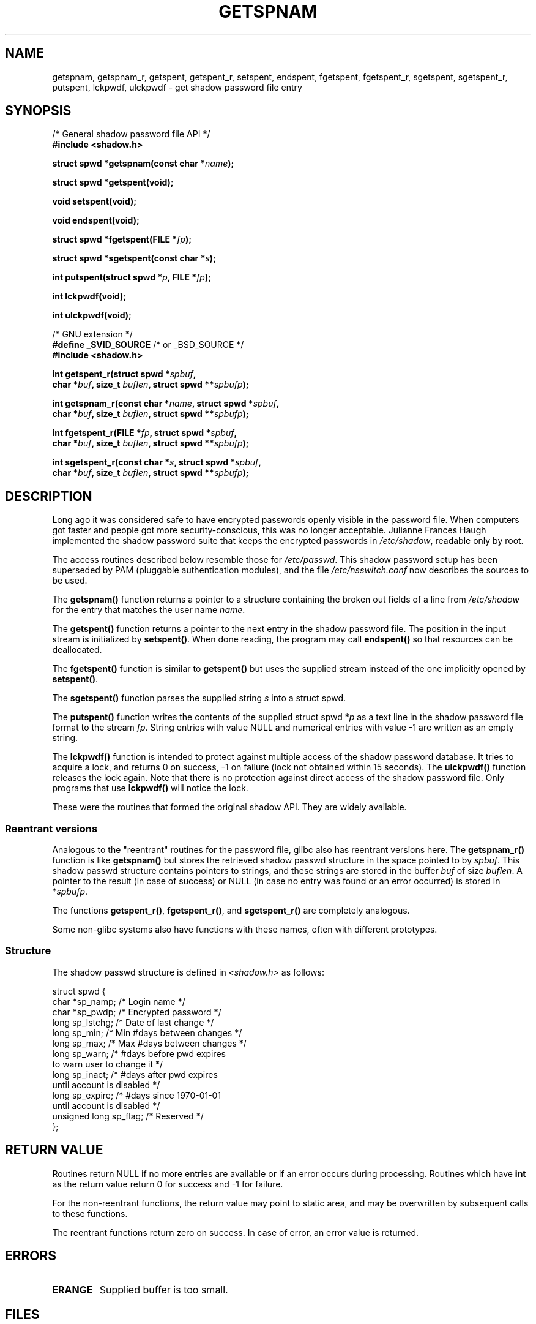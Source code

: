 .\" Copyright (c) 2003 Andries Brouwer (aeb@cwi.nl) and
.\" Walter Harms (walter.harms@informatik.uni-oldenburg.de)
.\"
.\" Distributed under GPL
.\"
.TH GETSPNAM 3  2003-11-15 "Shadow" "Linux Programmer's Manual"
.SH NAME
getspnam, getspnam_r, getspent, getspent_r, setspent, endspent,
fgetspent, fgetspent_r, sgetspent, sgetspent_r, putspent,
lckpwdf, ulckpwdf \- get shadow password file entry
.SH SYNOPSIS
.nf
/* General shadow password file API */
.br
.B #include <shadow.h>
.sp
.BI "struct spwd *getspnam(const char *" name );
.sp
.B struct spwd *getspent(void);
.sp
.B void setspent(void);
.sp
.B void endspent(void);
.sp
.BI "struct spwd *fgetspent(FILE *" fp );
.sp
.BI "struct spwd *sgetspent(const char *" s );
.sp
.BI "int putspent(struct spwd *" p ", FILE *" fp );
.sp
.B int lckpwdf(void);
.sp
.B int ulckpwdf(void);
.sp
/* GNU extension */
.br
.BR "#define _SVID_SOURCE" "    /* or _BSD_SOURCE */
.br
.B #include <shadow.h>
.sp
.BI "int getspent_r(struct spwd *" spbuf ,
.br
.BI "        char *" buf ", size_t " buflen ", struct spwd **" spbufp );
.sp
.BI "int getspnam_r(const char *" name ", struct spwd *" spbuf ,
.br
.BI "        char *" buf ", size_t " buflen ", struct spwd **" spbufp );
.sp
.BI "int fgetspent_r(FILE *" fp ", struct spwd *" spbuf ,
.br
.BI "        char *" buf ", size_t " buflen ", struct spwd **" spbufp );
.sp
.BI "int sgetspent_r(const char *" s ", struct spwd *" spbuf ,
.br
.BI "        char *" buf ", size_t " buflen ", struct spwd **" spbufp );
.sp
.fi
.SH DESCRIPTION
Long ago it was considered safe to have encrypted passwords openly
visible in the password file. When computers got faster and people
got more security-conscious, this was no longer acceptable.
Julianne Frances Haugh implemented the shadow password suite
that keeps the encrypted passwords in
.IR /etc/shadow ,
readable only by root.
.LP
The access routines described below resemble those for
.IR /etc/passwd .
This shadow password setup has been superseded by PAM
(pluggable authentication modules), and the file
.I /etc/nsswitch.conf
now describes the sources to be used.
.LP
The
.B getspnam()
function returns a pointer to a structure containing
the broken out fields of a line from
.I /etc/shadow
for the entry that matches the user name
.IR name .
.LP
The
.B getspent()
function returns a pointer to the next entry in the shadow password file.
The position in the input stream is initialized by
.BR setspent() .
When done reading, the program may call
.BR endspent()
so that resources can be deallocated.
.\" some systems require a call of setspent() before the first getspent()
.\" glibc does not
.LP
The
.B fgetspent()
function is similar to
.B getspent()
but uses the supplied stream instead of the one implicitly opened by
.BR setspent() .
.LP
The
.B sgetspent()
function parses the supplied string
.I s
into a struct spwd.
.LP
The
.B putspent()
function writes the contents of the supplied struct spwd
.RI * p
as a text line in the shadow password file format to the stream
.IR fp .
String entries with value NULL and numerical entries with value \-1
are written as an empty string.
.LP
The
.B lckpwdf()
function is intended to protect against multiple access of the shadow
password database. It tries to acquire a lock, and returns 0 on success,
\-1 on failure (lock not obtained within 15 seconds).
The
.B ulckpwdf()
function releases the lock again.
Note that there is no protection against direct access of the shadow
password file. Only programs that use
.B lckpwdf()
will notice the lock.
.LP
These were the routines that formed the original shadow API.
They are widely available.
.\" Also in libc5
.\" SUN doesn't have sgetspent()
.SS "Reentrant versions"
Analogous to the "reentrant" routines for the password file, glibc
also has reentrant versions here.
The
.B getspnam_r()
function is like
.B getspnam()
but stores the retrieved shadow passwd structure in the space pointed to by
.IR spbuf .
This shadow passwd structure contains pointers to strings, and these strings
are stored in the buffer
.I buf
of size
.IR buflen .
A pointer to the result (in case of success) or NULL (in case no entry
was found or an error occurred) is stored in
.RI * spbufp .
.LP
The functions
.BR getspent_r() ,
.BR fgetspent_r() ,
and
.BR sgetspent_r()
are completely analogous.
.LP
Some non-glibc systems also have functions with these names,
often with different prototypes.
.\" SUN doesn't have sgetspent_r()
.SS Structure
The shadow passwd structure is defined in \fI<shadow.h>\fP as follows:
.sp
.nf
struct spwd {
    char *sp_namp;         /* Login name */
    char *sp_pwdp;         /* Encrypted password */
    long sp_lstchg;        /* Date of last change */
    long sp_min;           /* Min #days between changes */
    long sp_max;           /* Max #days between changes */
    long sp_warn;          /* #days before pwd expires
                              to warn user to change it */
    long sp_inact;         /* #days after pwd expires
                              until account is disabled */
    long sp_expire;        /* #days since 1970-01-01
                              until account is disabled */
    unsigned long sp_flag; /* Reserved */
};
.fi
.SH "RETURN VALUE"
Routines return NULL if no more entries are available or if an
error occurs during processing.
Routines which have \fBint\fR as the return value return 0 for
success and -1 for failure.
.LP
For the non-reentrant functions, the return value may point to static area,
and may be overwritten by subsequent calls to these functions.
.LP
The reentrant functions return zero on success.
In case of error, an error value is returned.
.SH ERRORS
.TP
.B ERANGE
Supplied buffer is too small.
.SH FILES
.TP
.I /etc/shadow
shadow password database file
.TP
.I /etc/.pwd.lock
lock file
.LP
The include file
.I <paths.h>
defines the constant _PATH_SHADOW to the pathname of the shadow
password file.
.SH "CONFORMING TO"

.SH "SEE ALSO"
.BR getgrnam (3),
.BR getpwnam (3),
.BR getpwnam_r (3),
.BR shadow (5)
